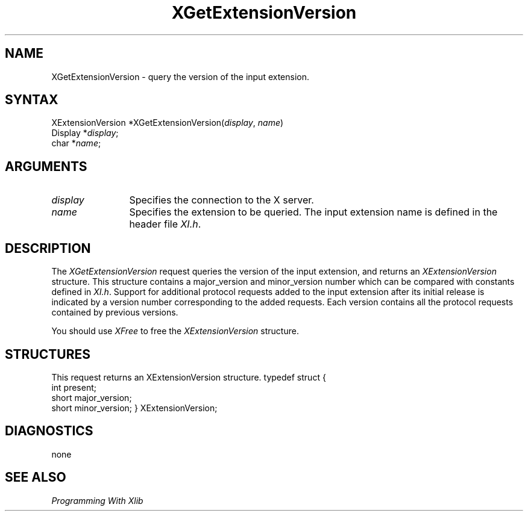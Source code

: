 .\"
.\" Copyright ([\d,\s]*) by Hewlett-Packard Company, Ardent Computer, 
.\" 
.\" Permission to use, copy, modify, distribute, and sell this documentation 
.\" for any purpose and without fee is hereby granted, provided that the above
.\" copyright notice and this permission notice appear in all copies.
.\" Ardent, and Hewlett-Packard make no representations about the 
.\" suitability for any purpose of the information in this document.  It is 
.\" provided \`\`as is'' without express or implied warranty.
.\" 
.\" $TOG: XGetExtV.man /main/8 1997/11/04 20:46:44 kaleb $
.ds xL Programming With Xlib
.TH XGetExtensionVersion 3X11 "Release 6.4" "X Version 11" "X FUNCTIONS"
.SH NAME
XGetExtensionVersion \- query the version of the input extension.
.SH SYNTAX
XExtensionVersion *XGetExtensionVersion\^(\^\fIdisplay\fP, \fIname\fP\^)
.br
      Display *\fIdisplay\fP\^;
.br
      char *\fIname\fP\^; 
.SH ARGUMENTS
.TP 12
.I display
Specifies the connection to the X server.
.TP 12
.I name
Specifies the extension to be queried.  The input extension name is defined
in the header file \fIXI.h\fP.
.SH DESCRIPTION
The \fIXGetExtensionVersion\fP request queries the version of the input 
extension, and returns an \fIXExtensionVersion\fP structure.  This structure
contains a major_version and minor_version number which can be compared
with constants defined in \fIXI.h\fP.  Support for additional protocol 
requests added to the input extension after its initial release is indicated
by a version number corresponding to the added requests.  Each version
contains all the protocol requests contained by previous versions.
.LP
You should use \fIXFree\fP to free the \fIXExtensionVersion\fP structure.
.SH STRUCTURES
This request returns an XExtensionVersion structure.
.DS
typedef struct {
        int   	present;
        short	major_version;
        short	minor_version;
} XExtensionVersion;
.DE
.SH DIAGNOSTICS
none
.SH "SEE ALSO"
.br
\fI\*(xL\fP
